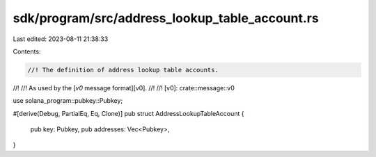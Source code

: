 sdk/program/src/address_lookup_table_account.rs
===============================================

Last edited: 2023-08-11 21:38:33

Contents:

.. code-block:: rs

    //! The definition of address lookup table accounts.
//!
//! As used by the [`v0` message format][v0].
//!
//! [v0]: crate::message::v0

use solana_program::pubkey::Pubkey;

#[derive(Debug, PartialEq, Eq, Clone)]
pub struct AddressLookupTableAccount {
    pub key: Pubkey,
    pub addresses: Vec<Pubkey>,
}


